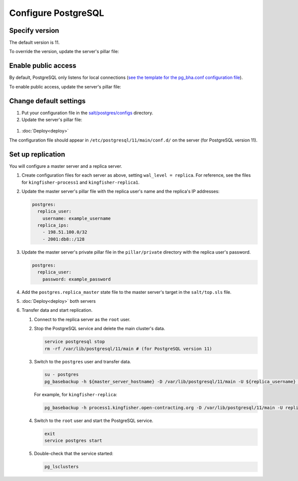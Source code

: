 Configure PostgreSQL
====================

Specify version
---------------

The default version is 11.

To override the version, update the server's pillar file:

.. code-block:: yaml
  :emphasize-lines: 2

  postgres:
    version: 11

Enable public access
--------------------

By default, PostgreSQL only listens for local connections (`see the template for the pg_bha.conf configuration file <https://github.com/open-contracting/deploy/blob/master/salt/postgres/configs/pg_hba.conf>`__).

To enable public access, update the server's pillar file:

.. code-block:: yaml
  :emphasize-lines: 2

  postgres:
    public_access: True

Change default settings
-----------------------

#. Put your configuration file in the `salt/postgres/configs <https://github.com/open-contracting/deploy/tree/master/salt/postgres/configs>`__ directory.

#. Update the server's pillar file:

  .. code-block:: yaml
    :emphasize-lines: 2

    postgres:
      custom_configuration: salt://postgres/configs/kingfisher-process1-postgres.conf

#. :doc:`Deploy<deploy>`

The configuration file should appear in ``/etc/postgresql/11/main/conf.d/`` on the server (for PostgreSQL version 11).

Set up replication
------------------

You will configure a master server and a replica server.

#. Create configuration files for each server as above, setting ``wal_level = replica``. For reference, see the files for ``kingfisher-process1`` and ``kingfisher-replica1``.

#. Update the master server's pillar file with the replica user's name and the replica's IP addresses:

   .. code-block:: yaml

      postgres:
        replica_user:
          username: example_username
        replica_ips:
          - 198.51.100.0/32
          - 2001:db8::/128

#. Update the master server's private pillar file in the ``pillar/private`` directory with the replica user's password.

   .. code-block:: yaml

      postgres:
        replica_user:
          password: example_password

#. Add the ``postgres.replica_master`` state file to the master server's target in the ``salt/top.sls`` file.

#. :doc:`Deploy<deploy>` both servers

#. Transfer data and start replication.

   #. Connect to the replica server as the ``root`` user.

   #. Stop the PostgreSQL service and delete the main cluster's data.

      .. code-block:: bash

         service postgresql stop
         rm -rf /var/lib/postgresql/11/main # (for PostgreSQL version 11)

   #. Switch to the ``postgres`` user and transfer data.

      .. code-block:: bash

         su - postgres
         pg_basebackup -h ${master_server_hostname} -D /var/lib/postgresql/11/main -U ${replica_username} -v -P -Fp -Xs -R

      For example, for ``kingfisher-replica``:

      .. code-block:: bash

         pg_basebackup -h process1.kingfisher.open-contracting.org -D /var/lib/postgresql/11/main -U replica -v -P -Fp -Xs -R

   #. Switch to the ``root`` user and start the PostgreSQL service.

      .. code-block:: bash

         exit
         service postgres start

   #. Double-check that the service started:

      .. code-block:: bash

         pg_lsclusters
